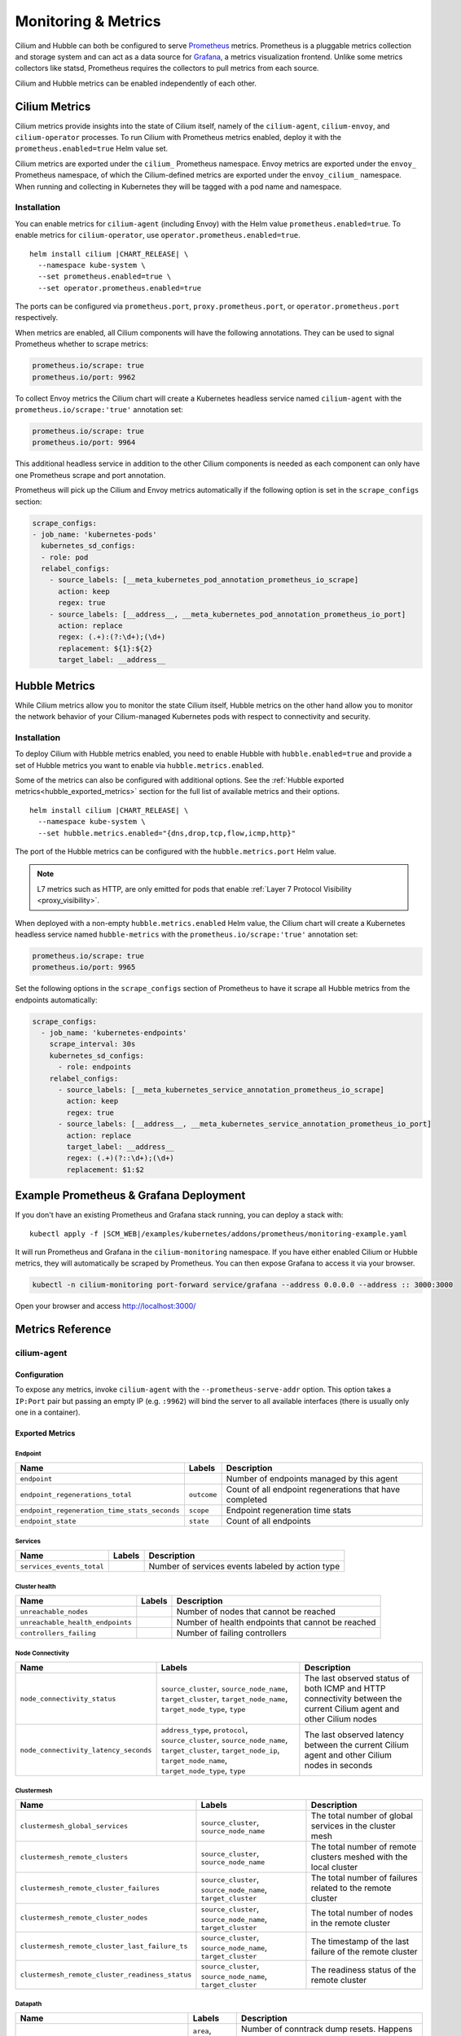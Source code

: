 .. only:: not (epub or latex or html)

    WARNING: You are looking at unreleased Cilium documentation.
    Please use the official rendered version released here:
    https://docs.cilium.io

.. _metrics:

********************
Monitoring & Metrics
********************

Cilium and Hubble can both be configured to serve `Prometheus
<https://prometheus.io>`_ metrics. Prometheus is a pluggable metrics collection
and storage system and can act as a data source for `Grafana
<https://grafana.com/>`_, a metrics visualization frontend. Unlike some metrics
collectors like statsd, Prometheus requires the collectors to pull metrics from
each source.

Cilium and Hubble metrics can be enabled independently of each other.

Cilium Metrics
==============

Cilium metrics provide insights into the state of Cilium itself, namely
of the ``cilium-agent``, ``cilium-envoy``, and ``cilium-operator`` processes.
To run Cilium with Prometheus metrics enabled, deploy it with the
``prometheus.enabled=true`` Helm value set.

Cilium metrics are exported under the ``cilium_`` Prometheus namespace. Envoy
metrics are exported under the ``envoy_`` Prometheus namespace, of which the
Cilium-defined metrics are exported under the ``envoy_cilium_`` namespace.
When running and collecting in Kubernetes they will be tagged with a pod name
and namespace.

Installation
------------

You can enable metrics for ``cilium-agent`` (including Envoy) with the Helm value
``prometheus.enabled=true``. To enable metrics for ``cilium-operator``,
use ``operator.prometheus.enabled=true``.

.. parsed-literal::

   helm install cilium |CHART_RELEASE| \\
     --namespace kube-system \\
     --set prometheus.enabled=true \\
     --set operator.prometheus.enabled=true

The ports can be configured via ``prometheus.port``,
``proxy.prometheus.port``, or ``operator.prometheus.port`` respectively.

When metrics are enabled, all Cilium components will have the following
annotations. They can be used to signal Prometheus whether to scrape metrics:

.. code-block:: yaml

        prometheus.io/scrape: true
        prometheus.io/port: 9962

To collect Envoy metrics the Cilium chart will create a Kubernetes headless
service named ``cilium-agent`` with the ``prometheus.io/scrape:'true'`` annotation set:

.. code-block:: yaml

        prometheus.io/scrape: true
        prometheus.io/port: 9964

This additional headless service in addition to the other Cilium components is needed
as each component can only have one Prometheus scrape and port annotation.

Prometheus will pick up the Cilium and Envoy metrics automatically if the following
option is set in the ``scrape_configs`` section:

.. code-block:: yaml

    scrape_configs:
    - job_name: 'kubernetes-pods'
      kubernetes_sd_configs:
      - role: pod
      relabel_configs:
        - source_labels: [__meta_kubernetes_pod_annotation_prometheus_io_scrape]
          action: keep
          regex: true
        - source_labels: [__address__, __meta_kubernetes_pod_annotation_prometheus_io_port]
          action: replace
          regex: (.+):(?:\d+);(\d+)
          replacement: ${1}:${2}
          target_label: __address__

Hubble Metrics
==============

While Cilium metrics allow you to monitor the state Cilium itself,
Hubble metrics on the other hand allow you to monitor the network behavior
of your Cilium-managed Kubernetes pods with respect to connectivity and security.

Installation
------------

To deploy Cilium with Hubble metrics enabled, you need to enable Hubble with
``hubble.enabled=true`` and provide a set of Hubble metrics you want to
enable via ``hubble.metrics.enabled``.

Some of the metrics can also be configured with additional options.
See the :ref:`Hubble exported metrics<hubble_exported_metrics>`
section for the full list of available metrics and their options.

.. parsed-literal::

   helm install cilium |CHART_RELEASE| \\
     --namespace kube-system \\
     --set hubble.metrics.enabled="{dns,drop,tcp,flow,icmp,http}"

The port of the Hubble metrics can be configured with the
``hubble.metrics.port`` Helm value.

.. Note::

    L7 metrics such as HTTP, are only emitted for pods that enable
    :ref:`Layer 7 Protocol Visibility <proxy_visibility>`.

When deployed with a non-empty ``hubble.metrics.enabled`` Helm value, the
Cilium chart will create a Kubernetes headless service named ``hubble-metrics``
with the ``prometheus.io/scrape:'true'`` annotation set:

.. code-block:: yaml

        prometheus.io/scrape: true
        prometheus.io/port: 9965

Set the following options in the ``scrape_configs`` section of Prometheus to
have it scrape all Hubble metrics from the endpoints automatically:

.. code-block:: yaml

    scrape_configs:
      - job_name: 'kubernetes-endpoints'
        scrape_interval: 30s
        kubernetes_sd_configs:
          - role: endpoints
        relabel_configs:
          - source_labels: [__meta_kubernetes_service_annotation_prometheus_io_scrape]
            action: keep
            regex: true
          - source_labels: [__address__, __meta_kubernetes_service_annotation_prometheus_io_port]
            action: replace
            target_label: __address__
            regex: (.+)(?::\d+);(\d+)
            replacement: $1:$2


Example Prometheus & Grafana Deployment
=======================================

If you don't have an existing Prometheus and Grafana stack running, you can
deploy a stack with:

.. parsed-literal::

    kubectl apply -f \ |SCM_WEB|\/examples/kubernetes/addons/prometheus/monitoring-example.yaml

It will run Prometheus and Grafana in the ``cilium-monitoring`` namespace. If
you have either enabled Cilium or Hubble metrics, they will automatically
be scraped by Prometheus. You can then expose Grafana to access it via your browser.

.. code-block:: shell-session

    kubectl -n cilium-monitoring port-forward service/grafana --address 0.0.0.0 --address :: 3000:3000

Open your browser and access http://localhost:3000/

Metrics Reference
=================

cilium-agent
------------

Configuration
^^^^^^^^^^^^^

To expose any metrics, invoke ``cilium-agent`` with the
``--prometheus-serve-addr`` option. This option takes a ``IP:Port`` pair but
passing an empty IP (e.g. ``:9962``) will bind the server to all available
interfaces (there is usually only one in a container).

Exported Metrics
^^^^^^^^^^^^^^^^

Endpoint
~~~~~~~~

============================================ ================================================== ========================================================
Name                                         Labels                                             Description
============================================ ================================================== ========================================================
``endpoint``                                                                                    Number of endpoints managed by this agent
``endpoint_regenerations_total``             ``outcome``                                        Count of all endpoint regenerations that have completed
``endpoint_regeneration_time_stats_seconds`` ``scope``                                          Endpoint regeneration time stats
``endpoint_state``                           ``state``                                          Count of all endpoints
============================================ ================================================== ========================================================

Services
~~~~~~~~

========================================== ================================================== ========================================================
Name                                       Labels                                             Description
========================================== ================================================== ========================================================
``services_events_total``                                                                     Number of services events labeled by action type
========================================== ================================================== ========================================================

Cluster health
~~~~~~~~~~~~~~

========================================== ================================================== ========================================================
Name                                       Labels                                             Description
========================================== ================================================== ========================================================
``unreachable_nodes``                                                                         Number of nodes that cannot be reached
``unreachable_health_endpoints``                                                              Number of health endpoints that cannot be reached
``controllers_failing``                                                                       Number of failing controllers
========================================== ================================================== ========================================================

Node Connectivity
~~~~~~~~~~~~~~~~~

========================================== ====================================================================================================================================================================== ===================================================================================================================
Name                                       Labels                                                                                                                                                                 Description
========================================== ====================================================================================================================================================================== ===================================================================================================================
``node_connectivity_status``               ``source_cluster``, ``source_node_name``, ``target_cluster``, ``target_node_name``, ``target_node_type``, ``type``                                                     The last observed status of both ICMP and HTTP connectivity between the current Cilium agent and other Cilium nodes
``node_connectivity_latency_seconds``      ``address_type``, ``protocol``, ``source_cluster``, ``source_node_name``, ``target_cluster``, ``target_node_ip``, ``target_node_name``, ``target_node_type``, ``type`` The last observed latency between the current Cilium agent and other Cilium nodes in seconds
========================================== ====================================================================================================================================================================== ===================================================================================================================

Clustermesh
~~~~~~~~~~~

=============================================== ============================================================ =================================================================
Name                                            Labels                                                       Description
=============================================== ============================================================ =================================================================
``clustermesh_global_services``                 ``source_cluster``, ``source_node_name``                     The total number of global services in the cluster mesh
``clustermesh_remote_clusters``                 ``source_cluster``, ``source_node_name``                     The total number of remote clusters meshed with the local cluster
``clustermesh_remote_cluster_failures``         ``source_cluster``, ``source_node_name``, ``target_cluster`` The total number of failures related to the remote cluster
``clustermesh_remote_cluster_nodes``            ``source_cluster``, ``source_node_name``, ``target_cluster`` The total number of nodes in the remote cluster
``clustermesh_remote_cluster_last_failure_ts``  ``source_cluster``, ``source_node_name``, ``target_cluster`` The timestamp of the last failure of the remote cluster
``clustermesh_remote_cluster_readiness_status`` ``source_cluster``, ``source_node_name``, ``target_cluster`` The readiness status of the remote cluster
=============================================== ============================================================ =================================================================

Datapath
~~~~~~~~

============================================= ================================================== ========================================================
Name                                          Labels                                             Description
============================================= ================================================== ========================================================
``datapath_conntrack_dump_resets_total``      ``area``, ``name``, ``family``                     Number of conntrack dump resets. Happens when a BPF entry gets removed while dumping the map is in progress.
``datapath_conntrack_gc_runs_total``          ``status``                                         Number of times that the conntrack garbage collector process was run
``datapath_conntrack_gc_key_fallbacks_total``                                                    The number of alive and deleted conntrack entries at the end of a garbage collector run labeled by datapath family
``datapath_conntrack_gc_entries``             ``family``                                         The number of alive and deleted conntrack entries at the end of a garbage collector run
``datapath_conntrack_gc_duration_seconds``    ``status``                                         Duration in seconds of the garbage collector process
============================================= ================================================== ========================================================

IPSec
~~~~~

============================================= ================================================== ========================================================
Name                                          Labels                                             Description
============================================= ================================================== ========================================================
``ipsec_xfrm_error``                          ``error``, ``type``                                Total number of xfrm errors.
============================================= ================================================== ========================================================

eBPF
~~~~

========================================== ===================================================================== ========================================================
Name                                       Labels                                                                Description
========================================== ===================================================================== ========================================================
``bpf_syscall_duration_seconds``           ``operation``, ``outcome``                                            Duration of eBPF system call performed
``bpf_map_ops_total``                      ``mapName`` (deprecated), ``map_name``, ``operation``, ``outcome``    Number of eBPF map operations performed. ``mapName`` is deprecated and will be removed in 1.10. Use ``map_name`` instead.
``bpf_map_pressure``                       ``map_name``                                                          Map pressure defined as fill-up ratio of the map. Policy maps are exceptionally reported only when ratio is over 0.1.
``bpf_maps_virtual_memory_max_bytes``                                                                            Max memory used by eBPF maps installed in the system
``bpf_progs_virtual_memory_max_bytes``                                                                           Max memory used by eBPF programs installed in the system
========================================== ===================================================================== ========================================================

Both ``bpf_maps_virtual_memory_max_bytes`` and ``bpf_progs_virtual_memory_max_bytes``
are currently reporting the system-wide memory usage of eBPF that is directly
and not directly managed by Cilium. This might change in the future and only
report the eBPF memory usage directly managed by Cilium.

Drops/Forwards (L3/L4)
~~~~~~~~~~~~~~~~~~~~~~

========================================== ================================================== ========================================================
Name                                       Labels                                             Description
========================================== ================================================== ========================================================
``drop_count_total``                       ``reason``, ``direction``                          Total dropped packets
``drop_bytes_total``                       ``reason``, ``direction``                          Total dropped bytes
``forward_count_total``                    ``direction``                                      Total forwarded packets
``forward_bytes_total``                    ``direction``                                      Total forwarded bytes
========================================== ================================================== ========================================================

Policy
~~~~~~

========================================== ================================================== ========================================================
Name                                       Labels                                             Description
========================================== ================================================== ========================================================
``policy``                                                                                    Number of policies currently loaded
``policy_count``                                                                              Number of policies currently loaded (deprecated, use ``policy``)
``policy_regeneration_total``                                                                 Total number of policies regenerated successfully
``policy_regeneration_time_stats_seconds`` ``scope``                                          Policy regeneration time stats labeled by the scope
``policy_max_revision``                                                                       Highest policy revision number in the agent
``policy_import_errors_total``                                                                Number of times a policy import has failed
``policy_endpoint_enforcement_status``                                                        Number of endpoints labeled by policy enforcement status
========================================== ================================================== ========================================================

Policy L7 (DNS/HTTP/Kafka)
~~~~~~~~~~~~~~~~~~~~~~~~~~

======================================== ================================================== ========================================================
Name                                     Labels                                             Description
======================================== ================================================== ========================================================
``proxy_redirects``                      ``protocol``                                       Number of redirects installed for endpoints
``proxy_processing_duration_seconds``    ``error``, ``protocol_l7``, ``scope``              Seconds spent processing Layer 7 traffic
``proxy_upstream_reply_seconds``         ``error``, ``protocol_l7``                         Seconds waited for upstream server to reply to a request
``proxy_datapath_update_timeout_total``                                                     Number of total datapath update timeouts due to FQDN IP updates
``policy_l7_total``                      ``type``                                           Number of total L7 requests/responses
======================================== ================================================== ========================================================

Identity
~~~~~~~~

======================================== ================================================== ========================================================
Name                                     Labels                                             Description
======================================== ================================================== ========================================================
``identity``                             ``type``                                           Number of identities currently allocated
======================================== ================================================== ========================================================

Events external to Cilium
~~~~~~~~~~~~~~~~~~~~~~~~~

======================================== ================================================== ========================================================
Name                                     Labels                                             Description
======================================== ================================================== ========================================================
``event_ts``                             ``source``                                         Last timestamp when we received an event
======================================== ================================================== ========================================================

Controllers
~~~~~~~~~~~

======================================== ================================================== ========================================================
Name                                     Labels                                             Description
======================================== ================================================== ========================================================
``controllers_runs_total``               ``status``                                         Number of times that a controller process was run
``controllers_runs_duration_seconds``    ``status``                                         Duration in seconds of the controller process
======================================== ================================================== ========================================================

SubProcess
~~~~~~~~~~

======================================== ================================================== ========================================================
Name                                     Labels                                             Description
======================================== ================================================== ========================================================
``subprocess_start_total``               ``subsystem``                                      Number of times that Cilium has started a subprocess
======================================== ================================================== ========================================================

Kubernetes
~~~~~~~~~~

==========================================   ============================================== ========================================================
Name                                         Labels                                         Description
==========================================   ============================================== ========================================================
``kubernetes_events_received_total``         ``scope``, ``action``, ``validity``, ``equal`` Number of Kubernetes events received
``kubernetes_events_total``                  ``scope``, ``action``, ``outcome``             Number of Kubernetes events processed
``k8s_cnp_status_completion_seconds``        ``attempts``, ``outcome``                      Duration in seconds in how long it took to complete a CNP status update
``k8s_terminating_endpoints_events_total``                                                  Number of terminating endpoint events received from Kubernetes
==========================================   ============================================== ========================================================

IPAM
~~~~

======================================== ============================================ ========================================================
Name                                     Labels                                       Description
======================================== ============================================ ========================================================
``ipam_events_total``                                                                 Number of IPAM events received labeled by action and datapath family type
``ip_addresses``                         ``family``                                   Number of allocated IP addresses
======================================== ============================================ ========================================================

KVstore
~~~~~~~

======================================== ============================================ ========================================================
Name                                     Labels                                       Description
======================================== ============================================ ========================================================
``kvstore_operations_duration_seconds``  ``action``, ``kind``, ``outcome``, ``scope`` Duration of kvstore operation
``kvstore_events_queue_seconds``         ``action``, ``scope``                        Duration of seconds of time received event was blocked before it could be queued
``kvstore_quorum_errors_total``          ``error``                                    Number of quorum errors
======================================== ============================================ ========================================================

Agent
~~~~~

================================ ================================ ========================================================
Name                             Labels                           Description
================================ ================================ ========================================================
``agent_bootstrap_seconds``      ``scope``, ``outcome``           Duration of various bootstrap phases
``api_process_time_seconds``                                      Processing time of all the API calls made to the cilium-agent, labeled by API method, API path and returned HTTP code.
================================ ================================ ========================================================

FQDN
~~~~

================================== ================================ =========== ========================================================
Name                               Labels                           Default     Description
================================== ================================ =========== ========================================================
``fqdn_gc_deletions_total``                                         Enabled     Number of FQDNs that have been cleaned on FQDN garbage collector job
``fqdn_active_names``              ``endpoint``                     Disabled    Number of domains inside the DNS cache that have not expired (by TTL), per endpoint
``fqdn_active_ips``                ``endpoint``                     Disabled    Number of IPs inside the DNS cache associated with a domain that has not expired (by TTL), per endpoint
``fqdn_alive_zombie_connections``  ``endpoint``                     Disabled    Number of IPs associated with domains that have expired (by TTL) yet still associated with an active connection (aka zombie), per endpoint
================================== ================================ =========== ========================================================

.. _metrics_api_rate_limiting:

API Rate Limiting
~~~~~~~~~~~~~~~~~

===================================================== ================================ ========================================================
Name                                                  Labels                           Description
===================================================== ================================ ========================================================
``cilium_api_limiter_adjustment_factor``              ``api_call``                     Most recent adjustment factor for automatic adjustment
``cilium_api_limiter_processed_requests_total``       ``api_call``, ``outcome``        Total number of API requests processed
``cilium_api_limiter_processing_duration_seconds``    ``api_call``, ``value``          Mean and estimated processing duration in seconds
``cilium_api_limiter_rate_limit``                     ``api_call``, ``value``          Current rate limiting configuration (limit and burst)
``cilium_api_limiter_requests_in_flight``             ``api_call``  ``value``          Current and maximum allowed number of requests in flight
``cilium_api_limiter_wait_duration_seconds``          ``api_call``, ``value``          Mean, min, and max wait duration
``cilium_api_limiter_wait_history_duration_seconds``  ``api_call``                     Histogram of wait duration per API call processed
===================================================== ================================ ========================================================

cilium-operator
---------------

Configuration
^^^^^^^^^^^^^

``cilium-operator`` can be configured to serve metrics by running with the
option ``--enable-metrics``.  By default, the operator will expose metrics on
port 9963, the port can be changed with the option
``--operator-prometheus-serve-addr``.

Exported Metrics
^^^^^^^^^^^^^^^^

All metrics are exported under the ``cilium_operator_`` Prometheus namespace.

.. _ipam_metrics:

IPAM
~~~~

======================================== ================================================================= ========================================================
Name                                     Labels                                                            Description
======================================== ================================================================= ========================================================
``ipam_ips``                             ``type``                                                          Number of IPs allocated
``ipam_allocation_ops``                  ``subnet_id``                                                     Number of IP allocation operations.
``ipam_interface_creation_ops``          ``subnet_id``, ``status``                                         Number of interfaces creation operations.
``ipam_available``                                                                                         Number of interfaces with addresses available
``ipam_nodes_at_capacity``                                                                                 Number of nodes unable to allocate more addresses
``ipam_resync_total``                                                                                      Number of synchronization operations with external IPAM API
``ipam_api_duration_seconds``            ``operation``, ``response_code``                                  Duration of interactions with external IPAM API.
``ipam_api_rate_limit_duration_seconds`` ``operation``                                                     Duration of rate limiting while accessing external IPAM API
======================================== ================================================================= ========================================================

Hubble
------

Configuration
^^^^^^^^^^^^^

Hubble metrics are served by a Hubble instance running inside ``cilium-agent``.
The command-line options to configure them are ``--enable-hubble``,
``--hubble-metrics-server``, and ``--hubble-metrics``.
``--hubble-metrics-server`` takes an ``IP:Port`` pair, but
passing an empty IP (e.g. ``:9965``) will bind the server to all available
interfaces. ``--hubble-metrics`` takes a comma-separated list of metrics.

Some metrics can take additional semicolon-separated options per metric, e.g.
``--hubble-metrics="dns:query;ignoreAAAA,http:destinationContext=pod-short"``
will enable the ``dns`` metric with the ``query`` and ``ignoreAAAA`` options,
and the ``http`` metric with the ``destinationContext=pod-short`` option.

.. _hubble_context_options:

Context Options
^^^^^^^^^^^^^^^

Most Hubble metrics can be configured to add the source and/or destination
context as a label. The options are called ``sourceContext`` and
``destinationContext``. The possible values are:

===================== ===================================================================================
Option Value          Description
===================== ===================================================================================
``identity``          All Cilium security identity labels
``namespace``         Kubernetes namespace name
``pod``               Kubernetes pod name
``pod-short``         Short version of the Kubernetes pod name. Typically the deployment/replicaset name.
``dns``               All known DNS names of the source or destination (comma-separated)
``ip``                The IPv4 or IPv6 address
``reserved-identity`` Reserved identity label.
===================== ===================================================================================

When specifying the source and/or destination context, multiple contexts can be
specified by separating them via the ``|`` symbol.
When multiple are specified, then the first non-empty value is added to the
metric as a label. For example, a metric configuration of
``flow:destinationContext=dns|ip`` will first try to use the DNS name of the
target for the label. If no DNS name is known for the target, it will fall back
and use the IP address of the target instead.

.. note::

   There are 3 cases in which the identity label list contains multiple reserved labels:

   1. ``reserved:kube-apiserver`` and ``reserved:host``
   2. ``reserved:kube-apiserver`` and ``reserved:remote-node``
   3. ``reserved:kube-apiserver`` and ``reserved:world``

   In all of these 3 cases, ``reserved-identity`` context returns ``reserved:kube-apiserver``.

.. _hubble_exported_metrics:

Exported Metrics
^^^^^^^^^^^^^^^^

Hubble metrics are exported under the ``hubble_`` Prometheus namespace.

``dns``
~~~~~~~

================================ ======================================== ===================================
Name                             Labels                                   Description
================================ ======================================== ===================================
``dns_queries_total``            ``rcode``, ``qtypes``, ``ips_returned``  Number of DNS queries observed
``dns_responses_total``          ``rcode``, ``qtypes``, ``ips_returned``  Number of DNS responses observed
``dns_response_types_total``     ``type``, ``qtypes``                     Number of DNS response types
================================ ======================================== ===================================

Options
"""""""

============== ============= ====================================================================================
Option Key     Option Value  Description
============== ============= ====================================================================================
``query``      N/A           Include the query as label "query"
``ignoreAAAA`` N/A           Ignore any AAAA requests/responses
============== ============= ====================================================================================

This metric supports :ref:`Context Options<hubble_context_options>`.


``drop``
~~~~~~~~

================================ ======================================== ===================================
Name                             Labels                                   Description
================================ ======================================== ===================================
``drop_total``                   ``reason``, ``protocol``                 Number of drops
================================ ======================================== ===================================

Options
"""""""

This metric supports :ref:`Context Options<hubble_context_options>`.

``flow``
~~~~~~~~

================================ ======================================== ===================================
Name                             Labels                                   Description
================================ ======================================== ===================================
``flows_processed_total``        ``type``, ``subtype``, ``verdict``       Total number of flows processed
================================ ======================================== ===================================

Options
"""""""

This metric supports :ref:`Context Options<hubble_context_options>`.

``flows-to-world``
~~~~~~~~~~~~~~~~~~

This metric counts all non-reply flows containing the ``reserved:world`` label in their
destination identity. By default, dropped flows are counted if and only if the drop reason
is ``Policy denied``. Set ``any-drop`` option to count all dropped flows.

================================ ======================================== ============================================
Name                             Labels                                   Description
================================ ======================================== ============================================
``flows_to_world_total``         ``protocol``, ``verdict``                Total number of flows to ``reserved:world``.
================================ ======================================== ============================================

Options
"""""""

============== ============= ======================================================
Option Key     Option Value  Description
============== ============= ======================================================
``any-drop``   N/A           Count any dropped flows regardless of the drop reason.
``port``       N/A           Include the destination port as label ``port``.
============== ============= ======================================================


This metric supports :ref:`Context Options<hubble_context_options>`.

``http``
~~~~~~~~

================================= ============================= ==============================================
Name                              Labels                        Description
================================= ============================= ==============================================
``http_requests_total``           ``method``, ``protocol``      Count of HTTP requests
``http_responses_total``          ``method``, ``status``        Count of HTTP responses
``http_request_duration_seconds`` ``method``                    Quantiles of HTTP request duration in seconds
================================= ============================= ==============================================

Options
"""""""

This metric supports :ref:`Context Options<hubble_context_options>`.

``icmp``
~~~~~~~~

================================ ======================================== ===================================
Name                             Labels                                   Description
================================ ======================================== ===================================
``icmp_total``                   ``family``, ``type``                     Number of ICMP messages
================================ ======================================== ===================================

Options
"""""""

This metric supports :ref:`Context Options<hubble_context_options>`.

``port-distribution``
~~~~~~~~~~~~~~~~~~~~~

================================ ======================================== ==================================================
Name                             Labels                                   Description
================================ ======================================== ==================================================
``port_distribution_total``      ``protocol``, ``port``                   Numbers of packets distributed by destination port
================================ ======================================== ==================================================

Options
"""""""

This metric supports :ref:`Context Options<hubble_context_options>`.

``policy``
~~~~~~~~~~

================================ ======================================== ===============================
Name                             Labels                                   Description
================================ ======================================== ===============================
``policy_verdicts_total``        ``action``, ``direction``, ``match``     Number of policy verdict events
================================ ======================================== ===============================

.. note::

   ``policy_verdicts_total`` metric does not count policy verdict events with ``reserved:host`` as
   the source since ``reserved:host`` is allowed to connect to any local endpoints regardless of
   whether a Cilium network policy rule explicitly allows it.

Options
"""""""

This metric supports :ref:`Context Options<hubble_context_options>`.

``tcp``
~~~~~~~

================================ ======================================== ==================================================
Name                             Labels                                   Description
================================ ======================================== ==================================================
``tcp_flags_total``              ``flag``, ``family``                     TCP flag occurrences
================================ ======================================== ==================================================

Options
"""""""

This metric supports :ref:`Context Options<hubble_context_options>`.

